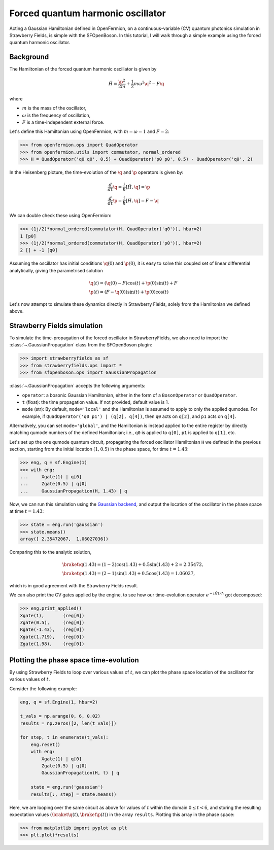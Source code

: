 .. _tutorial_gaussian:

Forced quantum harmonic oscillator
======================================

.. sectionauthor:: Josh Izaac <josh@xanadu.ai>

Acting a Gaussian Hamiltonian defined in OpenFermion, on a continuous-variable (CV) quantum photonics simulation in Strawberry Fields, is simple with the SFOpenBoson. In this tutorial, I will walk through a simple example using the forced quantum harmonic oscillator.

Background
----------

The Hamiltonian of the forced quantum harmonic oscillator is given by 

.. math:: \hat{H} = \frac{\p^2}{2m} + \frac{1}{2}m\omega^2 \q^2 - F\q

where

* :math:`m` is the mass of the oscillator,
* :math:`\omega` is the frequency of oscillation,
* :math:`F` is a time-independent external force.

Let's define this Hamiltonian using OpenFermion, with :math:`m=\omega=1` and :math:`F=2`:

>>> from openfermion.ops import QuadOperator
>>> from openfermion.utils import commutator, normal_ordered
>>> H = QuadOperator('q0 q0', 0.5) + QuadOperator('p0 p0', 0.5) - QuadOperator('q0', 2)

In the Heisenberg picture, the time-evolution of the :math:`\q` and :math:`\p` operators is given by:

.. math::
	& \frac{d}{dt}\q = \frac{i}{\hbar}[\hat{H}, \q] =  \p\\
	& \frac{d}{dt}\p = \frac{i}{\hbar}[\hat{H}, \q] = F-\q

We can double check these using OpenFermion:

>>> (1j/2)*normal_ordered(commutator(H, QuadOperator('q0')), hbar=2)
1 [p0]
>>> (1j/2)*normal_ordered(commutator(H, QuadOperator('p0')), hbar=2)
2 [] + -1 [q0]

Assuming the oscillator has initial conditions :math:`\q(0)` and :math:`\p(0)`, it is easy to solve this coupled set of linear differential analytically, giving the parametrised solution

.. math::
	&\q(t) = (\q(0)-F)\cos(t) + \p(0)\sin(t) + F\\
	&\p(t) = (F-\q(0))\sin(t) + \p(0)\cos(t)

Let's now attempt to simulate these dynamics directly in Strawberry Fields, solely from the Hamiltonian we defined above.

Strawberry Fields simulation
----------------------------

To simulate the time-propagation of the forced oscillator in StrawberryFields, we also need to import the :class:`~.GaussianPropagation` class from the SFOpenBoson plugin:

>>> import strawberryfields as sf
>>> from strawberryfields.ops import *
>>> from sfopenboson.ops import GaussianPropagation

:class:`~.GaussianPropagation` accepts the following arguments:

* ``operator``: a bosonic Gaussian Hamiltonian, either in the form of a ``BosonOperator`` or ``QuadOperator``.

* ``t`` (float): the time propagation value. If not provided, default value is 1.

* ``mode`` (str): By default, ``mode='local'`` and the Hamiltonian is assumed to apply to only the applied qumodes. For example, if ``QuadOperator('q0 p1') | (q[2], q[4])``, then ``q0`` acts on ``q[2]``, and ``p1`` acts on ``q[4]``.

Alternatively, you can set ``mode='global'``, and the Hamiltonian is instead applied to the entire register by directly matching qumode numbers of the defined Hamiltonian; i.e., ``q0`` is applied to ``q[0]``, ``p1`` is applied to ``q[1]``, etc.

Let's set up the one qumode quantum circuit, propagating the forced oscillator Hamiltonian ``H`` we defined in the previous section, starting from the initial location :math:`(1,0.5)` in the phase space, for time :math:`t=1.43`:

>>> eng, q = sf.Engine(1)
>>> with eng:
...     Xgate(1) | q[0]
...     Zgate(0.5) | q[0]
...     GaussianPropagation(H, 1.43) | q

Now, we can run this simulation using the `Gaussian backend <https://strawberryfields.readthedocs.io/en/latest/code/backend.gaussian.html>`_, and output the location of the oscillator in the phase space at time :math:`t=1.43`:

>>> state = eng.run('gaussian')
>>> state.means()
array([ 2.35472067,  1.06027036])

Comparing this to the analytic solution,

.. math::
	&\braket{\q(1.43)} = (1-2)\cos(1.43) + 0.5\sin(1.43) + 2 = 2.35472,\\
	&\braket{\p(1.43)} = (2-1)\sin(1.43) + 0.5\cos(1.43) = 1.06027,

which is in good agreement with the Strawberry Fields result.

We can also print the CV gates applied by the engine, to see how our time-evolution operator :math:`e^{-i\hat{H}t/\hbar}` got decomposed:

>>> eng.print_applied()
Xgate(1), 	(reg[0])
Zgate(0.5), 	(reg[0])
Rgate(-1.43), 	(reg[0])
Xgate(1.719), 	(reg[0])
Zgate(1.98), 	(reg[0])


Plotting the phase space time-evolution
----------------------------------------

By using Strawberry Fields to loop over various values of :math:`t`, we can plot the phase space location of the oscillator for various values of :math:`t`.

Consider the following example:

.. code-block:: python

	eng, q = sf.Engine(1, hbar=2)

	t_vals = np.arange(0, 6, 0.02)
	results = np.zeros([2, len(t_vals)])

	for step, t in enumerate(t_vals):
	    eng.reset()
	    with eng:
	        Xgate(1) | q[0]
	        Zgate(0.5) | q[0]
	        GaussianPropagation(H, t) | q

	    state = eng.run('gaussian')
	    results[:, step] = state.means()

Here, we are looping over the same circuit as above for values of :math:`t` within the domain :math:`0\leq t<6`, and storing the resulting expectation values :math:`(\braket{\q(t)}, \braket{\p(t)})` in the array ``results``. Plotting this array in the phase space:

>>> from matplotlib import pyplot as plt
>>> plt.plot(*results)

.. image:: ../_static/forced_qho.png
    :align: center
    :target: javascript:void(0);
